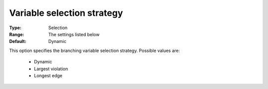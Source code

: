 

.. _option-Baron-variable_selection_strategy:


Variable selection strategy
===========================



:Type:	Selection	
:Range:	The settings listed below	
:Default:	Dynamic	



This option specifies the branching variable selection strategy. Possible values are:



    *	Dynamic
    *	Largest violation
    *	Longest edge



